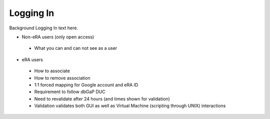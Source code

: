 *******************
Logging In
*******************

Background Logging In text here.

* Non-eRA users (only open access)
 * What you can and can not see as a user
* eRA users
 * How to associate
 * How to remove association
 * 1:1 forced mapping for Google account and eRA ID
 * Requirement to follow dbGaP DUC
 * Need to revalidate after 24 hours (and times shown for validation)
 * Validation validates both GUI as well as Virtual Machine (scripting through UNIX) interactions
